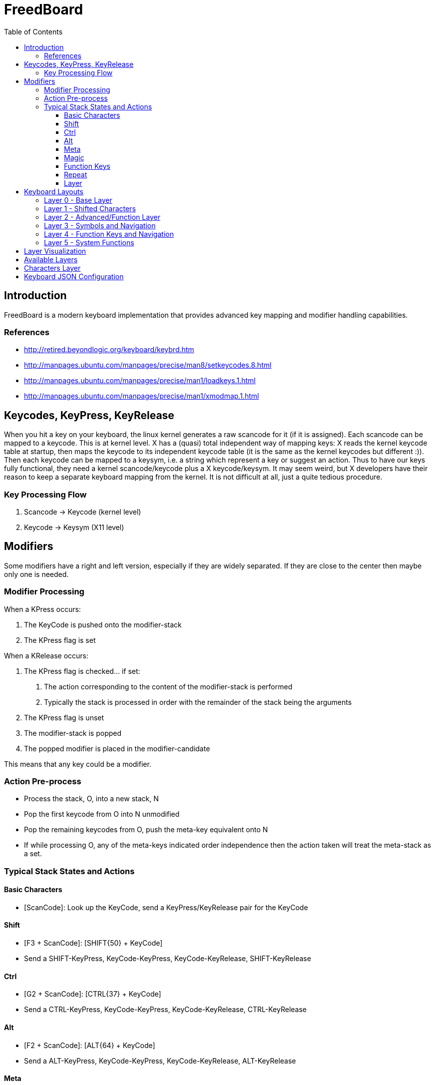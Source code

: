 = FreedBoard
:subtitle: A modern keyboard implementation
:toc: left
:toclevels: 3

== Introduction

FreedBoard is a modern keyboard implementation that provides advanced key mapping and modifier handling capabilities.

=== References

* http://retired.beyondlogic.org/keyboard/keybrd.htm
* http://manpages.ubuntu.com/manpages/precise/man8/setkeycodes.8.html
* http://manpages.ubuntu.com/manpages/precise/man1/loadkeys.1.html
* http://manpages.ubuntu.com/manpages/precise/man1/xmodmap.1.html

== Keycodes, KeyPress, KeyRelease

When you hit a key on your keyboard, the linux kernel generates a raw scancode for it (if it is assigned).
Each scancode can be mapped to a keycode.
This is at kernel level.
X has a (quasi) total independent way of mapping keys:
X reads the kernel keycode table at startup,
then maps the keycode to its independent keycode table (it is the same as the kernel keycodes but different :)).
Then each keycode can be mapped to a keysym, i.e. a string which represent a key or suggest an action.
Thus to have our keys fully functional, they need a kernel scancode/keycode plus a X keycode/keysym.
It may seem weird, but X developers have their reason to keep a separate keyboard mapping from the kernel.
It is not difficult at all, just a quite tedious procedure.

=== Key Processing Flow

. Scancode → Keycode (kernel level)
. Keycode → Keysym (X11 level)

== Modifiers

Some modifiers have a right and left version, especially if they are widely separated.
If they are close to the center then maybe only one is needed.

=== Modifier Processing

When a KPress occurs:

. The KeyCode is pushed onto the modifier-stack
. The KPress flag is set

When a KRelease occurs:

. The KPress flag is checked... if set:
   a. The action corresponding to the content of the modifier-stack is performed
   b. Typically the stack is processed in order with the remainder of the stack being the arguments
. The KPress flag is unset
. The modifier-stack is popped
. The popped modifier is placed in the modifier-candidate

This means that any key could be a modifier.

=== Action Pre-process

* Process the stack, O, into a new stack, N
* Pop the first keycode from O into N unmodified
* Pop the remaining keycodes from O, push the meta-key equivalent onto N
* If while processing O,
  any of the meta-keys indicated order independence then the action taken will treat the meta-stack as a set.

=== Typical Stack States and Actions

==== Basic Characters

* [ScanCode]: Look up the KeyCode, send a KeyPress/KeyRelease pair for the KeyCode

==== Shift

* [F3 + ScanCode]: [SHIFT{50} + KeyCode]
* Send a SHIFT-KeyPress, KeyCode-KeyPress, KeyCode-KeyRelease, SHIFT-KeyRelease

==== Ctrl

* [G2 + ScanCode]: [CTRL{37} + KeyCode]
* Send a CTRL-KeyPress, KeyCode-KeyPress, KeyCode-KeyRelease, CTRL-KeyRelease

==== Alt

* [F2 + ScanCode]: [ALT{64} + KeyCode]
* Send a ALT-KeyPress, KeyCode-KeyPress, KeyCode-KeyRelease, ALT-KeyRelease

==== Meta

* [F1 + ScanCode]: [META{} + KeyCode]
* Send a META-KeyPress, KeyCode-KeyPress, KeyCode-KeyRelease, META-KeyRelease

==== Magic

* [G1 + ScanCode]: [MAGI{} + KeyCode]
* Send a MAGI-KeyPress, KeyCode-KeyPress, KeyCode-KeyRelease, MAGI-KeyRelease

==== Function Keys

* [F4 + (1, 2, …, a, b,...)]: [(F1, F2,... FA, FZ)]
* Send a single keycode: F1-KeyPress, F1-KeyRelease

==== Repeat

* [G4 + KeyCode...]: [KeyCode...]
* Repeatedly send the KeyPress for the KeyCode until the next action

==== Layer

* [L2 + KeyCode]: No codes are sent, the keyboard is changed to another Layer

== Keyboard Layouts

The FreedBoard keyboard uses a 5×12 ortholinear layout with 60 keys total, compatible with the Preonic keyboard hardware.

=== Layer 0 - Base Layer

The base layer provides standard QWERTY layout with strategic modifier placement.

image::keyboard_layers/phreedom_layer_0.svg[Layer 0 - Base Layer]

=== Layer 1 - Shifted Characters

Layer 1 provides access to shifted characters and symbols.

image::keyboard_layers/phreedom_layer_1.svg[Layer 1 - Shifted Characters]

=== Layer 2 - Advanced/Function Layer

Layer 2 features home-row modifiers and advanced key combinations for efficient typing.

image::keyboard_layers/phreedom_layer_2.svg[Layer 2 - Advanced/Function Layer]

=== Layer 3 - Symbols and Navigation

Layer 3 provides additional symbols and function keys F1-F5.

image::keyboard_layers/phreedom_layer_3.svg[Layer 3 - Symbols and Navigation]

=== Layer 4 - Function Keys and Navigation

Layer 4 provides function keys and navigation controls including arrow keys and page navigation.

image::keyboard_layers/phreedom_layer_4.svg[Layer 4 - Function Keys and Navigation]

=== Layer 5 - System Functions

Layer 5 contains system functions, boot controls, and audio/media keys.

image::keyboard_layers/phreedom_layer_5.svg[Layer 5 - System Functions]

== Layer Visualization

All keyboard layers have been visualized using the included SVG generation system. Each layer shows:

* Key positions in a 5×12 grid layout
* QMK keycode translations to readable labels
* Layer-specific functionality and modifiers
* Clear visual representation of the FreedBoard layout concept

To regenerate the layer visualizations:

[source,bash]
----
python generate_keyboard_layers.py phreedom.json LAYOUT_ortho_5x12-template.svg
----

== Available Layers

The keyboard supports multiple layers including:

* *CapsLock*
* *NumLock*
* *Plover (steno)*: http://www.openstenoproject.org/plover/
* *Basic*: the default
* *Planck*: https://olkb.com/planck/

See also: https://github.com/qmk/qmk_firmware/blob/master/keyboards/planck/keymaps/default/keymap.c

== Characters Layer

This layer is most like the conventional layer. It follows the default for the Planck keyboard.

== Keyboard JSON Configuration

Based on the layout analysis,
the keyboard configuration follows a 5x12 ortholinear layout (60 keys total)
compatible with the Preonic keyboard format.
The physical layout uses a matrix scanning approach with the following characteristics:

* *keyboard*: "preonic/rev3"
* *layout*: "LAYOUT_ortho_5x12"
* *matrix*: 5 rows × 12 columns = 60 keys
* *layers*: Multiple layers with different key mappings
* *modifiers*: Advanced modifier key handling with stack-based processing
* *compatibility*: QMK firmware compatible

The keyboard supports layer switching, modifier stacking, and advanced key processing
suitable for programmers and power users who prefer ortholinear layouts.
